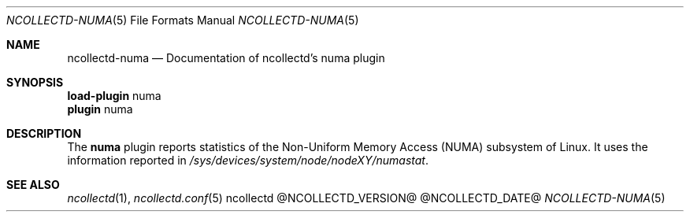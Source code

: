 .\" SPDX-License-Identifier: GPL-2.0-only
.Dd @NCOLLECTD_DATE@
.Dt NCOLLECTD-NUMA 5
.Os ncollectd @NCOLLECTD_VERSION@
.Sh NAME
.Nm ncollectd-numa
.Nd Documentation of ncollectd's numa plugin
.Sh SYNOPSIS
.Bd -literal -compact
\fBload-plugin\fP numa
\fBplugin\fP numa
.Ed
.Sh DESCRIPTION
The \fBnuma\fP plugin reports statistics of the Non-Uniform Memory Access
(NUMA) subsystem of Linux.
It uses the information reported in
\fI/sys/devices/system/node/nodeXY/numastat\fP.
.Sh "SEE ALSO"
.Xr ncollectd 1 ,
.Xr ncollectd.conf 5
